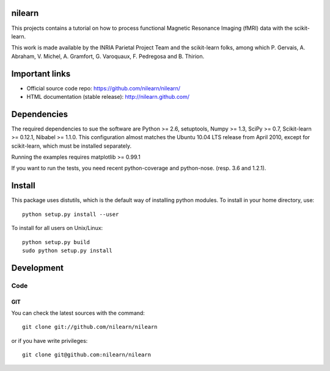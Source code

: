 .. -*- mode: rst -*-

nilearn
=======

This projects contains a tutorial on how to process functional Magnetic Resonance Imaging (fMRI) data with the scikit-learn.

This work is made available by the INRIA Parietal Project Team and the
scikit-learn folks, among which P. Gervais, A. Abraham, V. Michel, A.
Gramfort, G. Varoquaux, F. Pedregosa and B. Thirion.

Important links
===============

- Official source code repo: https://github.com/nilearn/nilearn/
- HTML documentation (stable release): http://nilearn.github.com/

Dependencies
============

The required dependencies to sue the software are Python >= 2.6,
setuptools, Numpy >= 1.3, SciPy >= 0.7, Scikit-learn >= 0.12.1, Nibabel >= 1.1.0.
This configuration almost matches the Ubuntu 10.04 LTS release from
April 2010, except for scikit-learn, which must be installed separately.

Running the examples requires matplotlib >= 0.99.1

If you want to run the tests, you need recent python-coverage and python-nose.
(resp. 3.6 and 1.2.1).


Install
=======

This package uses distutils, which is the default way of installing
python modules. To install in your home directory, use::

  python setup.py install --user

To install for all users on Unix/Linux::

  python setup.py build
  sudo python setup.py install


Development
===========

Code
----

GIT
~~~

You can check the latest sources with the command::

    git clone git://github.com/nilearn/nilearn

or if you have write privileges::

    git clone git@github.com:nilearn/nilearn


